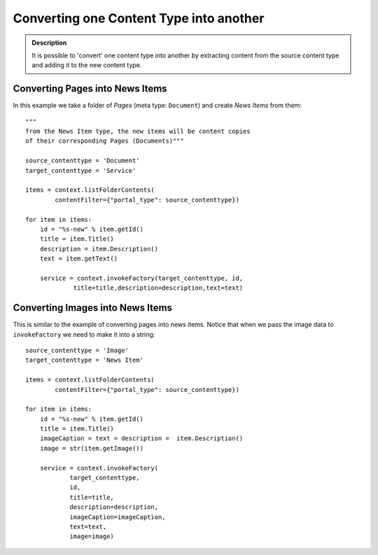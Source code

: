 =========================================
Converting one Content Type into another
=========================================

.. admonition:: Description

    It is possible to 'convert' one content type into another by extracting
    content from the source content type and adding it to the new content
    type.


Converting Pages into News Items
================================

In this example we take a folder of *Pages* (meta type: ``Document``)
and create *News Items* from them::

    """
    from the News Item type, the new items will be content copies
    of their corresponding Pages (Documents)"""

    source_contenttype = 'Document'
    target_contenttype = 'Service'

    items = context.listFolderContents(
            contentFilter={"portal_type": source_contenttype})

    for item in items:
        id = "%s-new" % item.getId()
        title = item.Title()
        description = item.Description()
        text = item.getText()

        service = context.invokeFactory(target_contenttype, id,
                 title=title,description=description,text=text)

.. TODO:: content type "Service"?

Converting Images into News Items
====================================

This is similar to the example of converting pages into news items.
Notice that when we pass the image data to ``invokeFactory`` we need to
make it into a string::

    source_contenttype = 'Image'
    target_contenttype = 'News Item'

    items = context.listFolderContents(
            contentFilter={"portal_type": source_contenttype})

    for item in items:
        id = "%s-new" % item.getId()
        title = item.Title()
        imageCaption = text = description =  item.Description()
        image = str(item.getImage())

        service = context.invokeFactory(
                target_contenttype,
                id,
                title=title,
                description=description,
                imageCaption=imageCaption,
                text=text,
                image=image)

